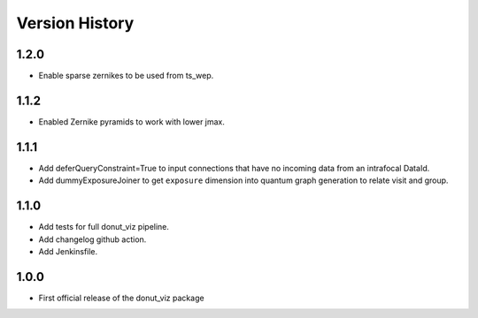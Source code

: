 .. _lsst.ts.donut.viz-version_history:

##################
Version History
##################

.. _lsst.ts.donut.viz-1.2.0:

-------------
1.2.0
-------------

* Enable sparse zernikes to be used from ts_wep.

.. _lsst.ts.donut.viz-1.1.2:

-------------
1.1.2
-------------

* Enabled Zernike pyramids to work with lower jmax.

.. _lsst.ts.donut.viz-1.1.1:

-------------
1.1.1
-------------

* Add deferQueryConstraint=True to input connections that have no incoming data from an intrafocal DataId.
* Add dummyExposureJoiner to get ``exposure`` dimension into quantum graph generation to relate visit and group.

.. _lsst.ts.donut.viz-1.1.0:

-------------
1.1.0
-------------

* Add tests for full donut_viz pipeline.
* Add changelog github action.
* Add Jenkinsfile.

.. _lsst.ts.donut.viz-1.0.0:

-------------
1.0.0
-------------

* First official release of the donut_viz package
